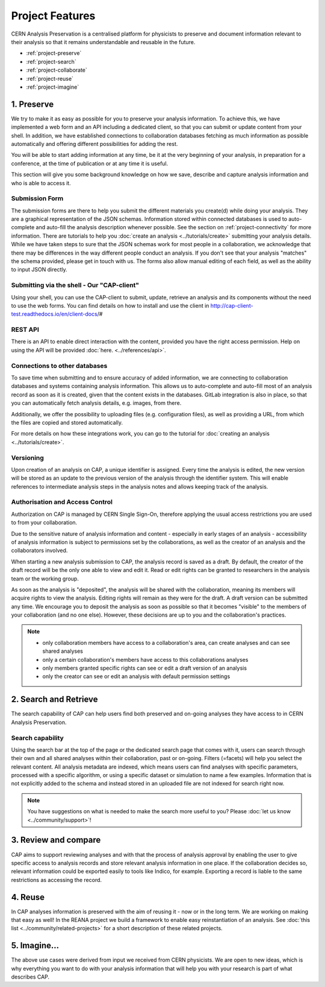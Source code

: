 Project Features
=====================================

CERN Analysis Preservation is a centralised platform for physicists to preserve and document information relevant to their analysis so that it remains understandable and reusable in the future.

.. image:: ../_static/cernanalysispreservation_user_stories.png

- :ref:`project-preserve`
- :ref:`project-search`
- :ref:`project-collaborate`
- :ref:`project-reuse`
- :ref:`project-imagine`


.. _project-preserve:

1. Preserve
---------------------------------

We try to make it as easy as possible for you to preserve your analysis information. To achieve this, we have implemented a web form and an API including a dedicated client, so that you can submit or update content from your shell. In addition, we have established connections to collaboration databases fetching as much information as possible automatically and offering different possibilities for adding the rest.

You will be able to start adding information at any time, be it at the very beginning of your analysis, in preparation for a conference, at the time of publication or at any time it is useful.

This section will give you some background knowledge on how we save, describe and capture analysis information and who is able to access it.

.. _project-submission-form:

Submission Form
~~~~~~~~~~~~~~~~~~~~~~~~~~~~~~~~~~~~~~~~~~~~~

The submission forms are there to help you submit the different materials you create(d) while doing your analysis. They are a graphical representation of the JSON schemas. Information stored within connected databases is used to auto-complete and auto-fill the analysis description whenever possible. See the section on :ref:`project-connectivity` for more information.
There are tutorials to help you :doc:`create an analysis <../tutorials/create>` submitting your analysis details.
While we have taken steps to sure that the JSON schemas work for most people in a collaboration, we acknowledge that there may be differences in the way different people conduct an analysis. If you don't see that your analysis "matches" the schema provided, please get in touch with us. The forms also allow manual editing of each field, as well as the ability to input JSON directly.

.. _project-rest-api:


Submitting via the shell - Our "CAP-client"
~~~~~~~~~~~~~~~~~~~~~~~~~~~~~~~~~~~~~~~~~~~~~

Using your shell, you can use the CAP-client to submit, update, retrieve an analysis and its components without the need to use the web forms. You can find details on how to install and use the client in http://cap-client-test.readthedocs.io/en/client-docs/#


REST API
~~~~~~~~~~~~~~~~~~~~~~~~~~~~~~~~~~~~~~~~~~~~~

There is an API to enable direct interaction with the content, provided you have the right access permission. Help on using the API will be provided :doc:`here. <../references/api>`.



.. _project-connectivity:

Connections to other databases
~~~~~~~~~~~~~~~~~~~~~~~~~~~~~~~~~~~~~~~~~~~~~

To save time when submitting and to ensure accuracy of added information, we are connecting to collaboration databases and systems containing analysis information. This allows us to auto-complete and auto-fill most of an analysis record as soon as it is created, given that the content exists in the databases. GitLab integration is also in place, so that you can automatically fetch analysis details, e.g. images, from there.

Additionally, we offer the possibility to uploading files (e.g. configuration files), as well as providing a URL, from which the files are copied and stored automatically.

For more details on how these integrations work, you can go to the tutorial for :doc:`creating an analysis <../tutorials/create>`.

.. TODO link to file upload tutorial

Versioning
~~~~~~~~~~~~~~~~~~~~~~~~~~~~~~~~~~~~~~~~~~~~~

Upon creation of an analysis on CAP, a unique identifier is assigned. Every time the analysis is edited, the new version will be stored as an update to the previous version of the analysis through the identifier system. This will enable references to intermediate analysis steps in the analysis notes and allows keeping track of the analysis.


.. _project-access:

Authorisation and Access Control
~~~~~~~~~~~~~~~~~~~~~~~~~~~~~~~~~~~~~~~~~~~~~

Authorization on CAP is managed by CERN Single Sign-On, therefore applying the usual access restrictions you are used to from your collaboration.

Due to the sensitive nature of analysis information and content - especially in early stages of an analysis - accessibility of analysis information is subject to permissions set by the collaborations, as well as the creator of an analysis and the collaborators involved.

When starting a new analysis submission to CAP, the analysis record is saved as a draft. By default, the creator of the draft record will be the only one able to view and edit it. Read or edit rights can be granted to researchers in the analysis team or the working group.

As soon as the analysis is "deposited", the analysis will be shared with the collaboration, meaning its members will acquire rights to view the analysis. Editing rights will remain as they were for the draft.
A draft version can be submitted any time. We encourage you to deposit the analysis as soon as possible so that it becomes "visible" to the  members of your collaboration (and no one else). However, these decisions are up to you and the collaboration's practices.

.. note::

	- only collaboration members have access to a collaboration's area, can create analyses and can see shared analyses
	- only a certain collaboration's members have access to this collaborations analyses
	- only members granted specific rights can see or edit a draft version of an analysis
	- only the creator can see or edit an analysis with default permission settings


.. _project-search:


2. Search and Retrieve
---------------------------------

The search capability of CAP can help users find both preserved and on-going analyses they have access to in CERN Analysis Preservation.

Search capability
~~~~~~~~~~~~~~~~~~~~~~~~~~~~~~~~~~~~~~~~~~~~~

Using the search bar at the top of the page or the dedicated search page that comes with it, users can search through their own and all shared analyses within their collaboration, past or on-going. Filters (=facets) will help you select the relevant content.
All analysis metadata are indexed, which means users can find analyses with specific parameters, processed with a specific algorithm, or using a specific dataset or simulation to name a few examples. Information that is not explicitly added to the schema and instead stored in an uploaded file are not indexed for search right now.

.. note::
	You have suggestions on what is needed to make the search more useful to you? Please :doc:`let us know <../community/support>`!


.. _project-collaborate:

3. Review and compare
---------------------------------

CAP aims to support reviewing analyses and with that the process of analysis approval by enabling the user to give specific access to analysis records and store relevant analysis information in one place. If the collaboration decides so, relevant information could be exported easily to tools like Indico, for example. Exporting a record is liable to the same restrictions as accessing the record.


.. _project-reuse:

4. Reuse
---------------------------------

In CAP analyses information is preserved with the aim of reusing it - now or in the long term. We are working on making that easy as well! In the REANA project we build a framework to enable easy reinstantiation of an analysis. See :doc:`this list <../community/related-projects>` for a short description of these related projects.



.. _project-imagine:

5. Imagine...
---------------------------------

The above use cases were derived from input we received from CERN physicists. We are open to new ideas, which is why everything you want to do with your analysis information that will help you with your research is part of what describes CAP.

